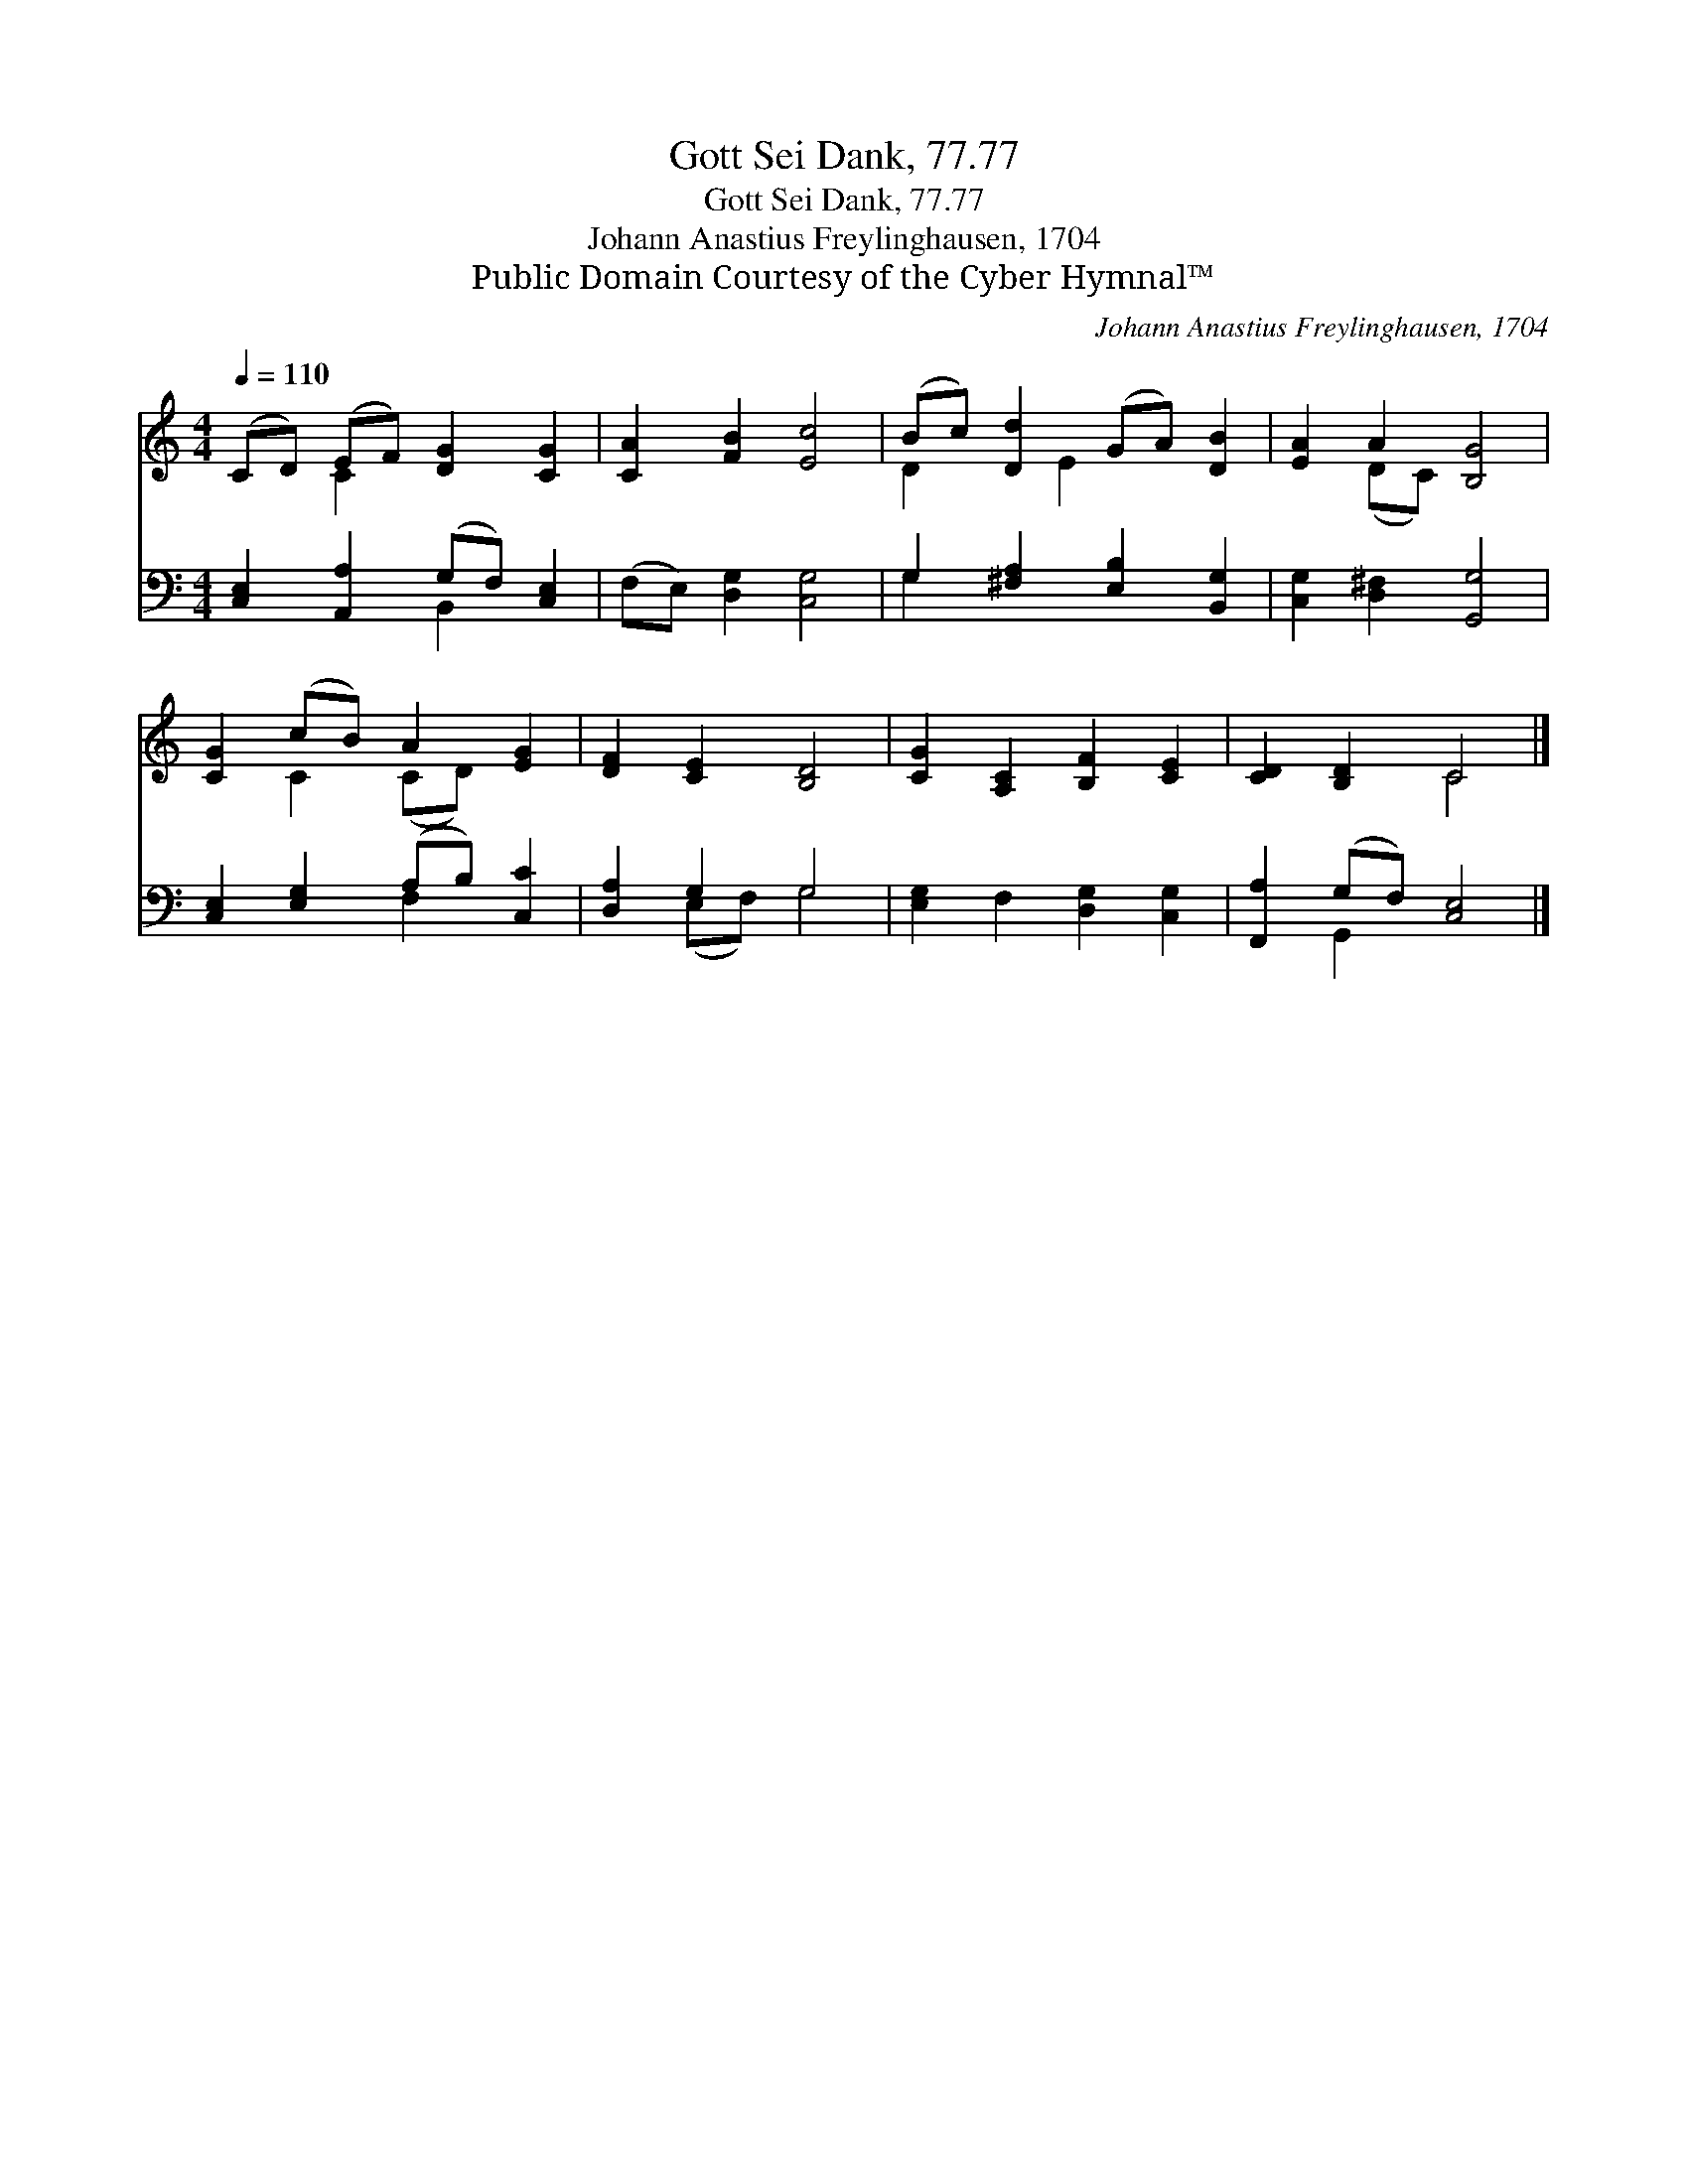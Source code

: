 X:1
T:Gott Sei Dank, 77.77
T:Gott Sei Dank, 77.77
T:Johann Anastius Freylinghausen, 1704
T:Public Domain Courtesy of the Cyber Hymnal™
C:Johann Anastius Freylinghausen, 1704
Z:Public Domain
Z:Courtesy of the Cyber Hymnal™
%%score ( 1 2 ) ( 3 4 )
L:1/8
Q:1/4=110
M:4/4
K:C
V:1 treble 
V:2 treble 
V:3 bass 
V:4 bass 
V:1
 (CD) (EF) [DG]2 [CG]2 | [CA]2 [FB]2 [Ec]4 | (Bc) [Dd]2 (GA) [DB]2 | [EA]2 A2 [B,G]4 | %4
 [CG]2 (cB) A2 [EG]2 | [DF]2 [CE]2 [B,D]4 | [CG]2 [A,C]2 [B,F]2 [CE]2 | [CD]2 [B,D]2 C4 |] %8
V:2
 x2 C2 x4 | x8 | D2 x E2 x3 | x2 (DC) x4 | x2 C2 (CD) x2 | x8 | x8 | x4 C4 |] %8
V:3
 [C,E,]2 [A,,A,]2 (G,F,) [C,E,]2 | (F,E,) [D,G,]2 [C,G,]4 | G,2 [^F,A,]2 [E,B,]2 [B,,G,]2 | %3
 [C,G,]2 [D,^F,]2 [G,,G,]4 | [C,E,]2 [E,G,]2 (A,B,) [C,C]2 | [D,A,]2 G,2 G,4 | %6
 [E,G,]2 F,2 [D,G,]2 [C,G,]2 | [F,,A,]2 (G,F,) [C,E,]4 |] %8
V:4
 x4 B,,2 x2 | x8 | G,2 x6 | x8 | x4 F,2 x2 | x2 (E,F,) G,4 | x8 | x2 G,,2 x4 |] %8

